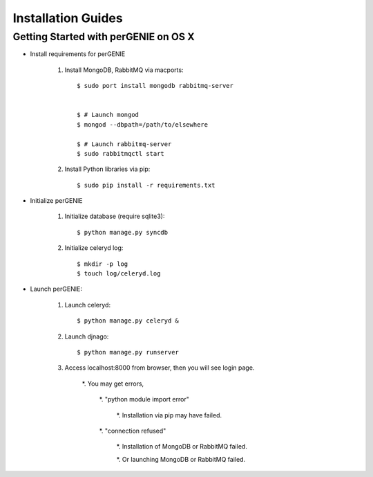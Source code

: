 Installation Guides
===================

Getting Started with perGENIE on OS X
-------------------------------------

* Install requirements for perGENIE

    #. Install MongoDB, RabbitMQ via macports::

        $ sudo port install mongodb rabbitmq-server


        $ # Launch mongod
        $ mongod --dbpath=/path/to/elsewhere

        $ # Launch rabbitmq-server
        $ sudo rabbitmqctl start


    #. Install Python libraries via pip::

        $ sudo pip install -r requirements.txt


* Initialize perGENIE

    #. Initialize database (require sqlite3)::
    
        $ python manage.py syncdb


    #. Initialize celeryd log::
    
        $ mkdir -p log
        $ touch log/celeryd.log


* Launch perGENIE:

    #. Launch celeryd::

        $ python manage.py celeryd &


    #. Launch djnago::

        $ python manage.py runserver


    #. Access localhost:8000 from browser, then you will see login page.

        *. You may get errors, 
        
            *. "python module import error"

                *. Installation via pip may have failed.

            *. "connection refused"

                *. Installation of MongoDB or RabbitMQ failed.

                *. Or launching MongoDB or RabbitMQ failed.
